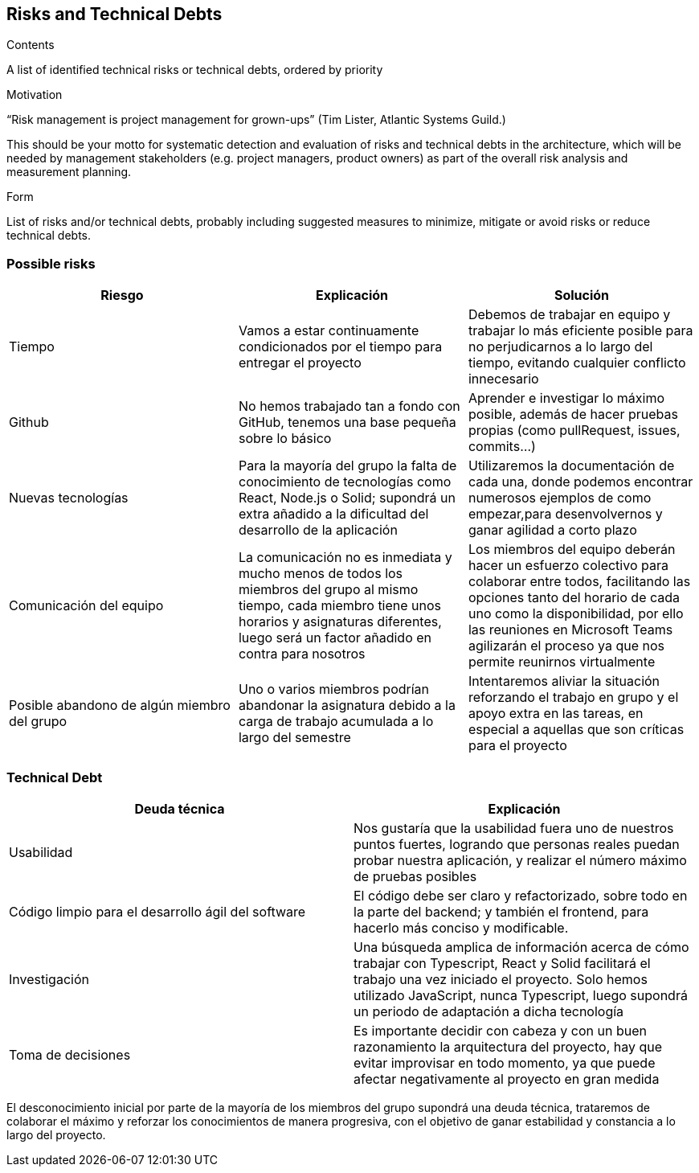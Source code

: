 [[section-technical-risks]]
== Risks and Technical Debts


[role="arc42help"]
****
.Contents
A list of identified technical risks or technical debts, ordered by priority

.Motivation
“Risk management is project management for grown-ups” (Tim Lister, Atlantic Systems Guild.) 

This should be your motto for systematic detection and evaluation of risks and technical debts in the architecture, which will be needed by management stakeholders (e.g. project managers, product owners) as part of the overall risk analysis and measurement planning.

.Form
List of risks and/or technical debts, probably including suggested measures to minimize, mitigate or avoid risks or reduce technical debts.
****
=== Possible risks

[%header, cols=3]
|===
|Riesgo
|Explicación
|Solución

|Tiempo
|Vamos a estar continuamente condicionados por el tiempo para entregar el proyecto
|Debemos de trabajar en equipo y trabajar lo más eficiente posible para no perjudicarnos a lo largo del tiempo, evitando cualquier conflicto innecesario

|Github
|No hemos trabajado tan a fondo con GitHub, tenemos una base pequeña sobre lo básico
|Aprender e investigar lo máximo posible, además de hacer pruebas propias (como pullRequest, issues, commits...)

|Nuevas tecnologías
|Para la mayoría del grupo la falta de conocimiento de tecnologías como React, Node.js o Solid; supondrá un extra añadido a la dificultad del desarrollo de la aplicación
|Utilizaremos la documentación de cada una, donde podemos encontrar numerosos ejemplos de como empezar,para desenvolvernos y ganar agilidad a corto plazo

|Comunicación del equipo
|La comunicación no es inmediata y mucho menos de todos los miembros del grupo al mismo tiempo, cada miembro tiene unos horarios y asignaturas diferentes, luego será un factor añadido en contra para nosotros
|Los miembros del equipo deberán hacer un esfuerzo colectivo para colaborar entre todos, facilitando las opciones tanto del horario de cada uno como la disponibilidad, por ello las reuniones en Microsoft Teams agilizarán el proceso ya que nos permite reunirnos virtualmente

|Posible abandono de algún miembro del grupo
|Uno o varios miembros podrían abandonar la asignatura debido a la carga de trabajo acumulada a lo largo del semestre
|Intentaremos aliviar la situación reforzando el trabajo en grupo y el apoyo extra en las tareas, en especial a aquellas que son críticas para el proyecto

|===

=== Technical Debt

[%header, cols=2]
|===
|Deuda técnica
|Explicación

|Usabilidad
|Nos gustaría que la usabilidad fuera uno de nuestros puntos fuertes, logrando que personas reales puedan probar nuestra aplicación, y realizar el número máximo de pruebas posibles

|Código limpio para el desarrollo ágil del software
|El código debe ser claro y refactorizado, sobre todo en la parte del backend; y también el frontend, para hacerlo más conciso y modificable.

|Investigación
|Una búsqueda amplica de información acerca de cómo trabajar con Typescript, React y Solid facilitará el trabajo una vez iniciado el proyecto. Solo hemos utilizado JavaScript, nunca Typescript, luego supondrá un periodo de adaptación a dicha tecnología

|Toma de decisiones
|Es importante decidir con cabeza y con un buen razonamiento la arquitectura del proyecto, hay que evitar improvisar en todo momento, ya que puede afectar negativamente al proyecto en gran medida

|===

El desconocimiento inicial por parte de la mayoría de los miembros del grupo supondrá una deuda técnica, trataremos de colaborar el máximo y reforzar los conocimientos de manera progresiva, con el objetivo de ganar estabilidad y constancia a lo largo del proyecto.